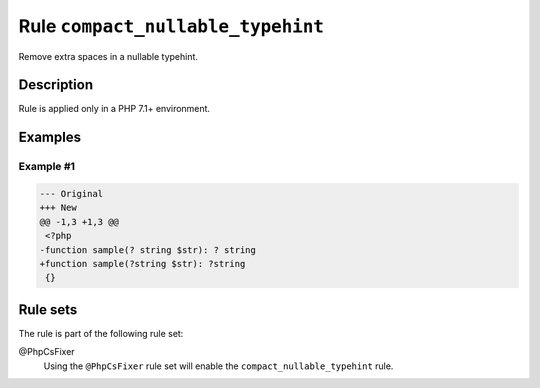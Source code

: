 ==================================
Rule ``compact_nullable_typehint``
==================================

Remove extra spaces in a nullable typehint.

Description
-----------

Rule is applied only in a PHP 7.1+ environment.

Examples
--------

Example #1
~~~~~~~~~~

.. code-block:: diff

   --- Original
   +++ New
   @@ -1,3 +1,3 @@
    <?php
   -function sample(? string $str): ? string
   +function sample(?string $str): ?string
    {}

Rule sets
---------

The rule is part of the following rule set:

@PhpCsFixer
  Using the ``@PhpCsFixer`` rule set will enable the ``compact_nullable_typehint`` rule.

